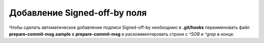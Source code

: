 .. _git-signed-off:
.. vim: syntax=rst
.. vim: textwidth=72
.. vim: spell spelllang=ru,en

=============================
Добавление Signed-off-by поля
=============================

Чтобы сделать автоматическое добавление подписи Signed-off-by необходимо
в **.git/hooks** переименовать файл **prepare-commit-msg.sample** в
**prepare-commit-msg** и раскомментировать строки с *^SOB* и *^grep* в
конце.
